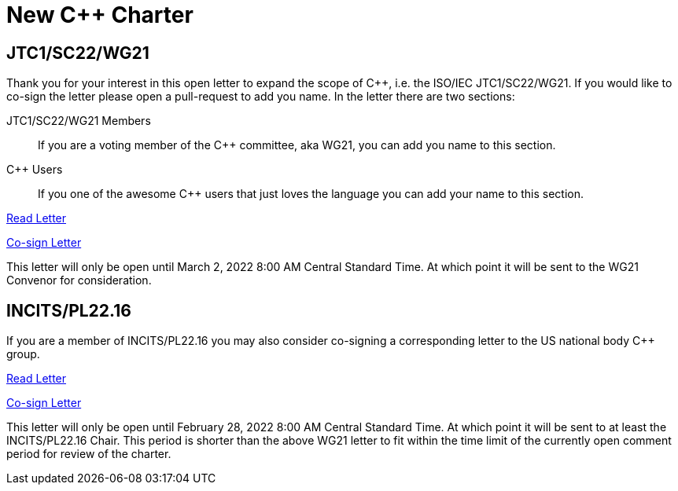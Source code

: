 = New C++ Charter

== JTC1/SC22/WG21

Thank you for your interest in this open letter to expand the scope of
{CPP}, i.e. the ISO/IEC JTC1/SC22/WG21. If you would like to co-sign the letter
please open a pull-request to add you name. In the letter there are two sections:

JTC1/SC22/WG21 Members::
If you are a voting member of the {CPP} committee, aka WG21, you can add you name
to this section.

{CPP} Users::
If you one of the awesome {CPP} users that just loves the language you can add
your name to this section.

link:https://github.com/grafikrobot/papers/blob/master/wg21/scope/wg21_letter.adoc[Read Letter]

link:https://github.com/grafikrobot/papers/edit/master/wg21/scope/wg21_letter.adoc[Co-sign Letter]

This letter will only be open until March 2, 2022 8:00 AM Central Standard
Time. At which point it will be sent to the WG21 Convenor for consideration.

== INCITS/PL22.16

If you are a member of INCITS/PL22.16 you may also consider co-signing a
corresponding letter to the US national body {CPP} group.

link:https://github.com/grafikrobot/papers/blob/master/wg21/scope/incits_letter.adoc[Read Letter]

link:https://github.com/grafikrobot/papers/edit/master/wg21/scope/incits_letter.adoc[Co-sign Letter]

This letter will only be open until February 28, 2022 8:00 AM Central Standard
Time. At which point it will be sent to at least the INCITS/PL22.16 Chair. This
period is shorter than the above WG21 letter to fit within the time limit of
the currently open comment period for review of the charter.

